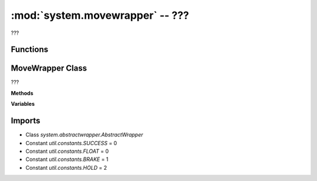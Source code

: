 :mod:`system.movewrapper` -- ???
================================

.. module:: system.movewrapper
   :synopsis: ???

???

Functions
---------

.. function:: from_steering(???)

   ???

MoveWrapper Class
-----------------

.. class:: MoveWrapper(???)

   ???

   **Methods**

   .. method:: __init__(???)

      Closure function.  ???

   .. method:: move_for_time(???)

      ???

   .. method:: move_for_time_async(???)

      Generator function.  ???

   .. method:: move_differential_speed(???)

      ???

   .. method:: move_differential_speed_async(???)

      Generator function.  ???

   .. method:: move_at_power(???)

      ???

   .. method:: start_at_speeds(???)

      ???

   .. method:: start_at_powers(???)

      ???

   .. method:: stop(???)

      ???

   .. method:: brake(???)

      ???

   .. method:: float(???)

      ???

   .. method:: hold(???)

      ???

   .. method:: _direction_to_steering(???)

      ???

   .. method:: from_direction(???)

      ???

   .. method:: from_steering(???)

      ???

   .. method:: is_valid(???)

      ???

   .. method:: unpair(???)

      ???

   **Variables**

   .. data:: pair

      ???  Observed value: None

Imports
-------
* Class `system.abstractwrapper.AbstractWrapper`
* Constant `util.constants.SUCCESS` = 0
* Constant `util.constants.FLOAT` = 0
* Constant `util.constants.BRAKE` = 1
* Constant `util.constants.HOLD` = 2
